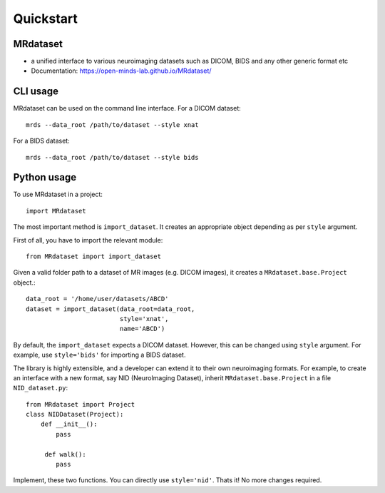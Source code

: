 ===========
Quickstart
===========


.. image:: https://img.shields.io/pypi/v/MRdataset.svg
        :target: https://pypi.python.org/pypi/MRdataset

MRdataset
----------
* a unified interface to various neuroimaging datasets such as DICOM, BIDS and any other generic format etc
* Documentation: https://open-minds-lab.github.io/MRdataset/

CLI usage
----------
MRdataset can be used on the command line interface. For a DICOM dataset::

    mrds --data_root /path/to/dataset --style xnat

For a BIDS dataset::

    mrds --data_root /path/to/dataset --style bids

Python usage
------------
To use MRdataset in a project::

    import MRdataset

The most important method is ``import_dataset``. It
creates an appropriate object depending as per ``style`` argument.

First of all, you have to import the relevant module::

    from MRdataset import import_dataset

Given a valid folder path to a dataset of MR images (e.g. DICOM images),
it creates a ``MRdataset.base.Project`` object.::

    data_root = '/home/user/datasets/ABCD'
    dataset = import_dataset(data_root=data_root,
                             style='xnat',
                             name='ABCD')

By default, the ``import_dataset`` expects a DICOM dataset. However, this can
be changed using ``style`` argument. For example, use ``style='bids'`` for
importing a BIDS dataset.

The library is highly extensible, and a developer can extend it to their own
neuroimaging formats. For example, to create an interface with a new format, say
NID (NeuroImaging Dataset), inherit ``MRdataset.base.Project`` in a file
``NID_dataset.py``::

    from MRdataset import Project
    class NIDDataset(Project):
        def __init__():
            pass

         def walk():
            pass


Implement, these two functions. You can directly use ``style='nid'``. Thats it!
No more changes required.



